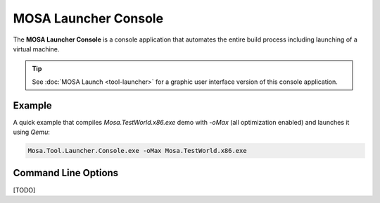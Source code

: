 #####################
MOSA Launcher Console
#####################

The **MOSA Launcher Console** is a console application that automates the entire build process including launching of a virtual machine. 

.. tip:: See :doc:`MOSA Launch <tool-launcher>` for a graphic user interface version of this console application.

Example
--------------------
A quick example that compiles `Mosa.TestWorld.x86.exe` demo with `-oMax` (all optimization enabled) and launches it using `Qemu`:

.. code-block:: text

  Mosa.Tool.Launcher.Console.exe -oMax Mosa.TestWorld.x86.exe

.. code-block:: text


Command Line Options
--------------------

[TODO]

